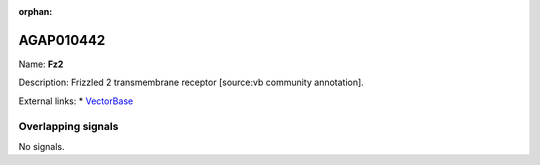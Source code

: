 :orphan:

AGAP010442
=============



Name: **Fz2**

Description: Frizzled 2 transmembrane receptor [source:vb community annotation].

External links:
* `VectorBase <https://www.vectorbase.org/Anopheles_gambiae/Gene/Summary?g=AGAP010442>`_

Overlapping signals
-------------------



No signals.


